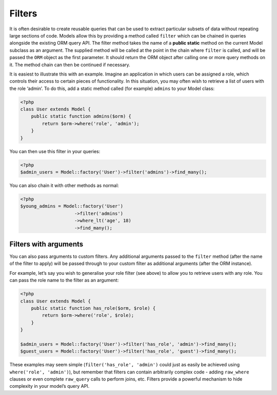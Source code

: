 Filters
=======

It is often desirable to create reusable queries that can be used to
extract particular subsets of data without repeating large sections of
code. Models allow this by providing a method called ``filter`` which
can be chained in queries alongside the existing ORM query API. The
filter method takes the name of a **public static** method on the
current Model subclass as an argument. The supplied method will be
called at the point in the chain where ``filter`` is called, and will be
passed the ``ORM`` object as the first parameter. It should return the
ORM object after calling one or more query methods on it. The method
chain can then be continued if necessary.

It is easiest to illustrate this with an example. Imagine an application
in which users can be assigned a role, which controls their access to
certain pieces of functionality. In this situation, you may often wish
to retrieve a list of users with the role ‘admin’. To do this, add a
static method called (for example) ``admins`` to your Model class:

.. code-block:: php

    <?php
    class User extends Model {
        public static function admins($orm) {
            return $orm->where('role', 'admin');
        }
    }

You can then use this filter in your queries:

.. code-block:: php

    <?php
    $admin_users = Model::factory('User')->filter('admins')->find_many();

You can also chain it with other methods as normal:

.. code-block:: php

    <?php
    $young_admins = Model::factory('User')
                        ->filter('admins')
                        ->where_lt('age', 18)
                        ->find_many();

Filters with arguments
~~~~~~~~~~~~~~~~~~~~~~

You can also pass arguments to custom filters. Any additional arguments
passed to the ``filter`` method (after the name of the filter to apply)
will be passed through to your custom filter as additional arguments
(after the ORM instance).

For example, let’s say you wish to generalise your role filter (see
above) to allow you to retrieve users with any role. You can pass the
role name to the filter as an argument:

.. code-block:: php

    <?php
    class User extends Model {
        public static function has_role($orm, $role) {
            return $orm->where('role', $role);
        }
    }

    $admin_users = Model::factory('User')->filter('has_role', 'admin')->find_many();
    $guest_users = Model::factory('User')->filter('has_role', 'guest')->find_many();

These examples may seem simple (``filter('has_role', 'admin')`` could
just as easily be achieved using ``where('role', 'admin')``), but
remember that filters can contain arbitrarily complex code - adding
``raw_where`` clauses or even complete ``raw_query`` calls to perform
joins, etc. Filters provide a powerful mechanism to hide complexity in
your model’s query API.
